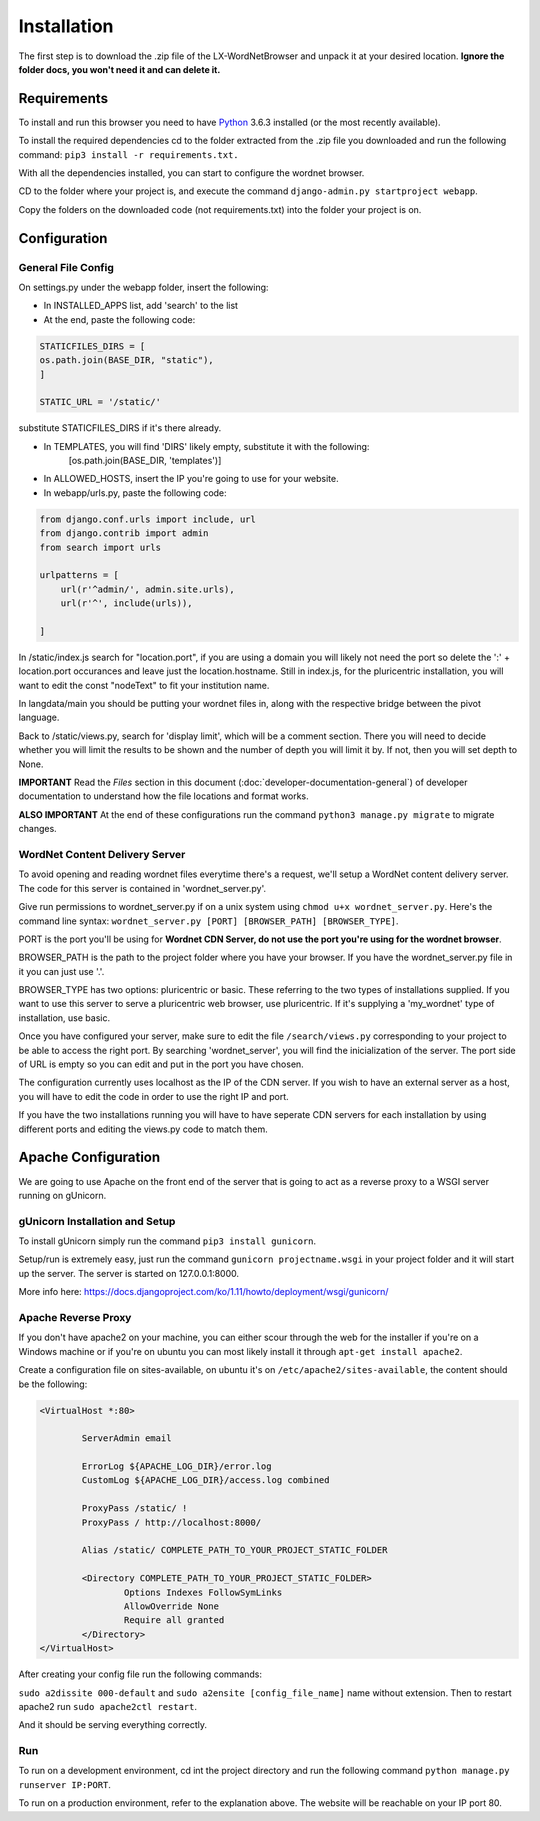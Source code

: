 Installation
============

The first step is to download the .zip file of the LX-WordNetBrowser and unpack it at your desired location. **Ignore the folder docs, you won't need it and can delete it.**

Requirements
------------

To install and run this browser you need to have `Python <https://www.python.org/downloads//>`_ 3.6.3 installed (or the most recently available).

To install the required dependencies cd to the folder extracted from the .zip file you downloaded and run the following command: ``pip3 install -r requirements.txt.``

With all the dependencies installed, you can start to configure the wordnet browser.

CD to the folder where your project is, and execute the command ``django-admin.py startproject webapp``.

Copy the folders on the downloaded code (not requirements.txt) into the folder your project is on.

Configuration
-------------

General File Config
^^^^^^^^^^^^^^^^^^^

On settings.py under the webapp folder, insert the following:

- In INSTALLED_APPS list, add 'search' to the list
- At the end, paste the following code:

.. code-block:: python

	STATICFILES_DIRS = [
    	os.path.join(BASE_DIR, "static"),
	]

	STATIC_URL = '/static/'


substitute STATICFILES_DIRS if it's there already.

- In TEMPLATES, you will find 'DIRS' likely empty, substitute it with the following:
	[os.path.join(BASE_DIR, 'templates')]
- In ALLOWED_HOSTS, insert the IP you're going to use for your website.

- In webapp/urls.py, paste the following code:

.. code-block:: python

	from django.conf.urls import include, url
	from django.contrib import admin
	from search import urls

	urlpatterns = [
	    url(r'^admin/', admin.site.urls),
	    url(r'^', include(urls)),
	    
	]

In /static/index.js search for "location.port", if you are using a domain you will likely not need the port so delete the ':' + location.port occurances and leave just the location.hostname. Still in index.js, for the pluricentric installation, you will want to edit the const "nodeText" to fit your institution name.

In langdata/main you should be putting your wordnet files in, along with the respective bridge between the pivot language.

Back to /static/views.py, search for 'display limit', which will be a comment section. There you will need to decide whether you will limit the results to be shown and the number of depth you will limit it by. If not, then you will set depth to None.

**IMPORTANT** Read the *Files* section in this document (:doc:`developer-documentation-general`) of developer documentation to understand how the file locations and format works.

**ALSO IMPORTANT** At the end of these configurations run the command ``python3 manage.py migrate`` to migrate changes.

WordNet Content Delivery Server
^^^^^^^^^^^^^^^^^^^^^^^^^^^^^^^

To avoid opening and reading wordnet files everytime there's a request, we'll setup a WordNet content delivery server. The code for this server is contained in 'wordnet_server.py'.

Give run permissions to wordnet_server.py if on a unix system using ``chmod u+x wordnet_server.py``. Here's the command line syntax: ``wordnet_server.py [PORT] [BROWSER_PATH] [BROWSER_TYPE]``.

PORT is the port you'll be using for **Wordnet CDN Server, do not use the port you're using for the wordnet browser**. 

BROWSER_PATH is the path to the project folder where you have your browser. If you have the wordnet_server.py file in it you can just use '.'. 

BROWSER_TYPE has two options: pluricentric or basic. These referring to the two types of installations supplied. If you want to use this server to serve a pluricentric web browser, use pluricentric. If it's supplying a 'my_wordnet' type of installation, use basic.

Once you have configured your server, make sure to edit the file ``/search/views.py`` corresponding to your project to be able to access the right port. By searching 'wordnet_server', you will find the inicialization of the server. The port side of URL is empty so you can edit and put in the port you have chosen.

The configuration currently uses localhost as the IP of the CDN server. If you wish to have an external server as a host, you will have to edit the code in order to use the right IP and port.

If you have the two installations running you will have to have seperate CDN servers for each installation by using different ports and editing the views.py code to match them.

Apache Configuration
--------------------

We are going to use Apache on the front end of the server that is going to act as a reverse proxy to a WSGI server running on gUnicorn. 

gUnicorn Installation and Setup
^^^^^^^^^^^^^^^^^^^^^^^^^^^^^^^

To install gUnicorn simply run the command ``pip3 install gunicorn``.

Setup/run is extremely easy, just run the command ``gunicorn projectname.wsgi`` in your project folder and it will start up the server. The server is started on 127.0.0.1:8000.

More info here: https://docs.djangoproject.com/ko/1.11/howto/deployment/wsgi/gunicorn/

Apache Reverse Proxy
^^^^^^^^^^^^^^^^^^^^

If you don't have apache2 on your machine, you can either scour through the web for the installer if you're on a Windows machine or if you're on ubuntu you can most likely install it through ``apt-get install apache2``.

Create a configuration file on sites-available, on ubuntu it's on ``/etc/apache2/sites-available``, the content should be the following:

.. code-block:: apacheconf

	<VirtualHost *:80>

		ServerAdmin email

		ErrorLog ${APACHE_LOG_DIR}/error.log
		CustomLog ${APACHE_LOG_DIR}/access.log combined

		ProxyPass /static/ !
		ProxyPass / http://localhost:8000/

		Alias /static/ COMPLETE_PATH_TO_YOUR_PROJECT_STATIC_FOLDER

		<Directory COMPLETE_PATH_TO_YOUR_PROJECT_STATIC_FOLDER>
			Options Indexes FollowSymLinks
			AllowOverride None
			Require all granted
		</Directory>
	</VirtualHost>

After creating your config file run the following commands:

``sudo a2dissite 000-default`` and ``sudo a2ensite [config_file_name]`` name without extension. Then to restart apache2 run ``sudo apache2ctl restart``.

And it should be serving everything correctly.

Run
^^^
To run on a development environment, cd int the project directory and run the following command ``python manage.py runserver IP:PORT``.	

To run on a production environment, refer to the explanation above. The website will be reachable on your IP port 80.


